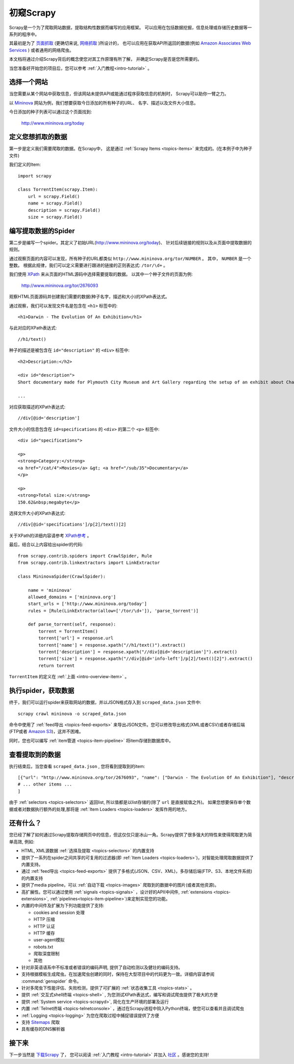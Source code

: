 .. _intro-overview:

==================
初窥Scrapy
==================

Scrapy是一个为了爬取网站数据，提取结构性数据而编写的应用框架。
可以应用在包括数据挖掘，信息处理或存储历史数据等一系列的程序中。

其最初是为了 `页面抓取`_ (更确切来说, `网络抓取`_ )所设计的，
也可以应用在获取API所返回的数据(例如 `Amazon Associates Web Services`_ ) 或者通用的网络爬虫。

本文档将通过介绍Scrapy背后的概念使您对其工作原理有所了解，
并确定Scrapy是否是您所需要的。

当您准备好开始您的项目后，您可以参考 :ref:`入门教程<intro-tutorial>` 。

选择一个网站
==============

当您需要从某个网站中获取信息，但该网站未提供API或能通过程序获取信息的机制时，
Scrapy可以助你一臂之力。

以 `Mininova`_ 网站为例，我们想要获取今日添加的所有种子的URL、
名字、描述以及文件大小信息。

今日添加的种子列表可以通过这个页面找到:

    http://www.mininova.org/today

.. _intro-overview-item:

定义您想抓取的数据
==================================

第一步是定义我们需要爬取的数据。在Scrapy中，
这是通过 :ref:`Scrapy Items <topics-items>` 来完成的。(在本例子中为种子文件)

我们定义的Item::

    import scrapy

    class TorrentItem(scrapy.Item):
        url = scrapy.Field()
        name = scrapy.Field()
        description = scrapy.Field()
        size = scrapy.Field()

编写提取数据的Spider
==================================

第二步是编写一个spider。其定义了初始URL(http://www.mininova.org/today)、
针对后续链接的规则以及从页面中提取数据的规则。

通过观察页面的内容可以发现，所有种子的URL都类似 ``http://www.mininova.org/tor/NUMBER`` 。
其中， ``NUMBER`` 是一个整数。
根据此规律，我们可以定义需要进行跟进的链接的正则表达式: ``/tor/\d+`` 。

我们使用 `XPath`_ 来从页面的HTML源码中选择需要提取的数据。
以其中一个种子文件的页面为例:

    http://www.mininova.org/tor/2676093

观察HTML页面源码并创建我们需要的数据(种子名字，描述和大小)的XPath表达式。

.. highlight:: html

通过观察，我们可以发现文件名是包含在 ``<h1>`` 标签中的::

   <h1>Darwin - The Evolution Of An Exhibition</h1>

.. highlight:: none

与此对应的XPath表达式::

    //h1/text()

.. highlight:: html

种子的描述是被包含在 ``id="description"`` 的 ``<div>`` 标签中::

   <h2>Description:</h2>

   <div id="description">
   Short documentary made for Plymouth City Museum and Art Gallery regarding the setup of an exhibit about Charles Darwin in conjunction with the 200th anniversary of his birth.

   ...

.. highlight:: none

对应获取描述的XPath表达式::

    //div[@id='description']

.. highlight:: html

文件大小的信息包含在 ``id=specifications`` 的 ``<div>`` 的第二个 ``<p>`` 标签中::

   <div id="specifications">

   <p>
   <strong>Category:</strong>
   <a href="/cat/4">Movies</a> &gt; <a href="/sub/35">Documentary</a>
   </p>

   <p>
   <strong>Total size:</strong>
   150.62&nbsp;megabyte</p>


.. highlight:: none

选择文件大小的XPath表达式::

   //div[@id='specifications']/p[2]/text()[2]

.. highlight:: python

关于XPath的详细内容请参考 `XPath参考`_ 。

最后，结合以上内容给出spider的代码::

    from scrapy.contrib.spiders import CrawlSpider, Rule
    from scrapy.contrib.linkextractors import LinkExtractor

    class MininovaSpider(CrawlSpider):

        name = 'mininova'
        allowed_domains = ['mininova.org']
        start_urls = ['http://www.mininova.org/today']
        rules = [Rule(LinkExtractor(allow=['/tor/\d+']), 'parse_torrent')]

        def parse_torrent(self, response):
            torrent = TorrentItem()
            torrent['url'] = response.url
            torrent['name'] = response.xpath("//h1/text()").extract()
            torrent['description'] = response.xpath("//div[@id='description']").extract()
            torrent['size'] = response.xpath("//div[@id='info-left']/p[2]/text()[2]").extract()
            return torrent

``TorrentItem`` 的定义在 :ref:`上面 <intro-overview-item>` 。

执行spider，获取数据
==================================

终于，我们可以运行spider来获取网站的数据，并以JSON格式存入到 
``scraped_data.json`` 文件中::

    scrapy crawl mininova -o scraped_data.json

命令中使用了 :ref:`feed导出 <topics-feed-exports>` 来导出JSON文件。您可以修改导出格式(XML或者CSV)或者存储后端(FTP或者 `Amazon S3`_)，这并不困难。

同时，您也可以编写 :ref:`item管道 <topics-item-pipeline>` 将item存储到数据库中。

查看提取到的数据
===================

执行结束后，当您查看 ``scraped_data.json`` , 您将看到提取到的item::

    [{"url": "http://www.mininova.org/tor/2676093", "name": ["Darwin - The Evolution Of An Exhibition"], "description": ["Short documentary made for Plymouth ..."], "size": ["150.62 megabyte"]},
    # ... other items ...
    ]

由于 :ref:`selectors <topics-selectors>` 返回list, 所以值都是以list存储的(除了 ``url`` 是直接赋值之外)。 
如果您想要保存单个数据或者对数据执行额外的处理,那将是 :ref:`Item Loaders <topics-loaders>` 发挥作用的地方。

.. _topics-whatelse:

还有什么？
==========

您已经了解了如何通过Scrapy提取存储网页中的信息，但这仅仅只是冰山一角。Scrapy提供了很多强大的特性来使得爬取更为简单高效, 例如:

* HTML, XML源数据 :ref:`选择及提取 <topics-selectors>` 的内置支持

* 提供了一系列在spider之间共享的可复用的过滤器(即 :ref:`Item Loaders <topics-loaders>`)，对智能处理爬取数据提供了内置支持。

* 通过 :ref:`feed导出 <topics-feed-exports>` 提供了多格式(JSON、CSV、XML)，多存储后端(FTP、S3、本地文件系统)的内置支持

* 提供了media pipeline，可以 :ref:`自动下载 <topics-images>` 爬取到的数据中的图片(或者其他资源)。

* 高扩展性。您可以通过使用 :ref:`signals <topics-signals>` ，设计好的API(中间件, :ref:`extensions <topics-extensions>`, :ref:`pipelines<topics-item-pipeline>`)来定制实现您的功能。

* 内置的中间件及扩展为下列功能提供了支持:

  * cookies and session 处理
  * HTTP 压缩
  * HTTP 认证 
  * HTTP 缓存
  * user-agent模拟
  * robots.txt
  * 爬取深度限制
  * 其他

* 针对非英语语系中不标准或者错误的编码声明, 提供了自动检测以及健壮的编码支持。

* 支持根据模板生成爬虫。在加速爬虫创建的同时，保持在大型项目中的代码更为一致。详细内容请参阅 :command:`genspider` 命令。

* 针对多爬虫下性能评估、失败检测，提供了可扩展的 :ref:`状态收集工具 <topics-stats>` 。

* 提供 :ref:`交互式shell终端 <topics-shell>` , 为您测试XPath表达式，编写和调试爬虫提供了极大的方便

* 提供 :ref:`System service <topics-scrapyd>`, 简化在生产环境的部署及运行

* 内置 :ref:`Telnet终端 <topics-telnetconsole>` ，通过在Scrapy进程中钩入Python终端，使您可以查看并且调试爬虫

* :ref:`Logging <topics-logging>` 为您在爬取过程中捕捉错误提供了方便

* 支持 `Sitemaps`_ 爬取

* 具有缓存的DNS解析器

接下来
============

下一步当然是 `下载Scrapy`_ 了， 您可以阅读 :ref:`入门教程 <intro-tutorial>` 并加入 `社区`_ 。感谢您的支持!

.. _下载Scrapy: http://scrapy.org/download/
.. _社区: http://scrapy.org/community/
.. _页面抓取: http://en.wikipedia.org/wiki/Screen_scraping
.. _网络抓取: http://en.wikipedia.org/wiki/Web_scraping
.. _Amazon Associates Web Services: http://aws.amazon.com/associates/
.. _Mininova: http://www.mininova.org
.. _XPath: http://www.w3.org/TR/xpath
.. _XPath参考: http://www.w3.org/TR/xpath
.. _Amazon S3: http://aws.amazon.com/s3/
.. _Sitemaps: http://www.sitemaps.org
